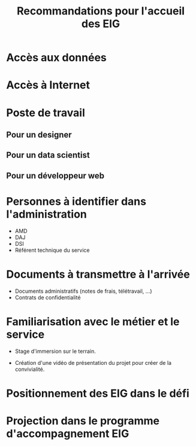 #+title: Recommandations pour l'accueil des EIG

* Accès aux données

* Accès à Internet

* Poste de travail

** Pour un designer

** Pour un data scientist

** Pour un développeur web

* Personnes à identifier dans l'administration

- AMD
- DAJ
- DSI
- Référent technique du service

* Documents à transmettre à l'arrivée

- Documents administratifs (notes de frais, télétravail, ...)
- Contrats de confidentialité

* Familiarisation avec le métier et le service

- Stage d'immersion sur le terrain.

- Création d'une vidéo de présentation du projet pour créer de la
  convivialité.

* Positionnement des EIG dans le défi

* Projection dans le programme d'accompagnement EIG
